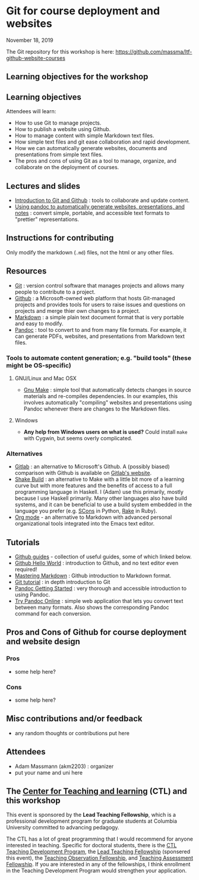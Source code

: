 * Git for course deployment and websites

  November 18, 2019

  The Git repository for this workshop is here:
  https://github.com/massma/ltf-github-website-courses

** Learning objectives for the workshop
** Learning objectives

Attendees will learn:

    - How to use Git to manage projects.
    - How to publish a website using Github.
    - How to manage content with simple Markdown text files.
    - How simple text files and git ease collaboration and rapid
      development.
    - How we can automatically generate websites, documents and
      presentations from simple text files.
    - The pros and cons of using Git as a tool to manage, organize,
      and collaborate on the deployment of courses.

** Lectures and slides

   - [[file:lectures/git-github/intro-git-github.html][Introduction to Git and Github]] : tools to collaborate and update
     content.
   - [[file:lectures/pandoc-website/generate-materials.html][Using pandoc to automatically generate websites, presentations,
     and notes]] : convert simple, portable, and accessible text formats
     to "prettier" representations.

** Instructions for contributing
   Only modify the markdown (~.md~) files, not the html or any other
   files.

** Resources

   - [[https://git-scm.com/][Git]] : version control software that manages projects and allows
     many people to contribute to a project.
   - [[https://github.com/][Github]] : a Microsoft-owned web platform that hosts Git-managed
     projects and provides tools for users to raise issues and
     questions on projects and merge thier own changes to a project.
   - [[https://en.wikipedia.org/wiki/Markdown][Markdown]] : a simple plain text document format that is very
     portable and easy to modify.
   - [[https://pandoc.org/][Pandoc]] : tool to convert to and from many file formats. For
     example, it can generate PDFs, websites, and presentations from
     Markdown text files.

*** Tools to automate content generation; e.g. "build tools" (these might be OS-specific)

**** GNU/Linux and Mac OSX
  - [[https://www.gnu.org/software/make/][Gnu Make]] : simple tool that automatically detects changes in
    source materials and re-compiles dependencies. In our examples,
    this involves automatically "compiling" websites and presentations
    using Pandoc whenever there are changes to the Markdown files.

**** Windows
  - *Any help from Windows users on what is used?* Could install ~make~
    with Cygwin, but seems overly complicated.

*** Alternatives

    - [[https://about.gitlab.com/][Gitlab]] : an alternative to Microsoft's Github. A (possibly
      biased) comparison with Github is available on [[https://about.gitlab.com/devops-tools/github-vs-gitlab.html][Gitlab's website]].
    - [[https://shakebuild.com/][Shake Build]] : an alternative to Make with a little bit more of a
      learning curve but with more features and the benefits of access
      to a full programming language in Haskell. I (Adam) use this
      primarily, mostly because I use Haskell primarily. Many other
      languages also have build systems, and it can be beneficial to
      use a build system embedded in the language you prefer
      (e.g. [[https://scons.org/][SCons]] in Python, [[https://ruby.github.io/rake/][Rake]] in Ruby).
    - [[https://orgmode.org/][Org mode]] - an alternative to Markdown with advanced personal
      organizational tools integrated into the Emacs text editor.

** Tutorials

   - [[https://guides.github.com/][Github guides]] - collection of useful guides, some of which linked
     below.
   - [[https://guides.github.com/activities/hello-world/][Github Hello World]] : introduction to Github, and no text editor
     even required!
   - [[https://guides.github.com/][Mastering Markdown]] : Github introduction to Markdown format.
   - [[https://git-scm.com/docs/gittutorial][Git tutorial]] : in depth introduction to Git
   - [[https://pandoc.org/getting-started.html][Pandoc Getting Started]] : very thorough and accessible
     introduction to using Pandoc.
   - [[https://pandoc.org/try/][Try Pandoc Online]] : simple web application that lets you convert
     text between many formats. Also shows the corresponding Pandoc
     command for each conversion.

** Pros and Cons of Github for course deployment and website design

*** Pros
    - some help here?

*** Cons
    - some help here?

** Misc contributions and/or feedback

   - any random thoughts or contributions put here

** Attendees

   - Adam Massmann (akm2203) : organizer
   - put your name and uni here


** The [[https://ctl.columbia.edu/][Center for Teaching and learning]] (CTL) and this workshop

   This event is sponsored by the *Lead Teaching Fellowship*, which is
   a professional development program for graduate students at
   Columbia University committed to advancing pedagogy.

   The CTL has a lot of great programming that I would recommend for
   anyone interested in teaching. Specific for doctoral students,
   there is the [[https://ctl.columbia.edu/graduate-instructors/programs-for-graduate-students/ctl-teaching-development-program/][CTL Teaching Development Program]], the [[https://ctl.columbia.edu/graduate-instructors/opportunities-for-graduate-students/lead-teaching-fellows/][Lead Teaching
   Fellowship]] (sponsered this event), the [[https://ctl.columbia.edu/graduate-instructors/opportunities-for-graduate-students/teaching-observation-fellows/][Teaching Observation
   Fellowship]], and [[https://ctl.columbia.edu/graduate-instructors/opportunities-for-graduate-students/teaching-assessment-fellows/][Teaching Assessment Fellowship]]. If you are
   interested in any of the fellowships, I think enrollment in the
   Teaching Development Program would strengthen your application.
